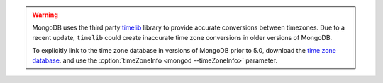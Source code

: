 .. warning::

   MongoDB uses the third party `timelib
   <https://github.com/derickr/timelib>`_ library to provide accurate
   conversions between timezones. Due to a recent update, ``timelib``
   could create inaccurate time zone conversions in older versions of
   MongoDB.

   To explicitly link to the time zone database in versions of MongoDB
   prior to 5.0, download the `time zone database
   <https://downloads.mongodb.org/olson_tz_db/timezonedb-latest.zip>`_.
   and use the :option:`timeZoneInfo <mongod --timeZoneInfo>` parameter.

